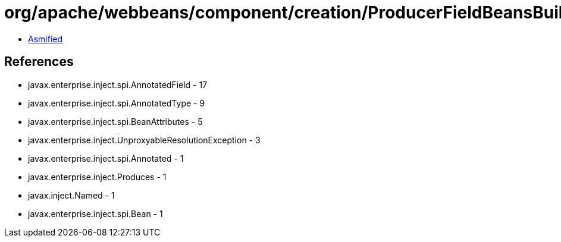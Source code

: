 = org/apache/webbeans/component/creation/ProducerFieldBeansBuilder.class

 - link:ProducerFieldBeansBuilder-asmified.java[Asmified]

== References

 - javax.enterprise.inject.spi.AnnotatedField - 17
 - javax.enterprise.inject.spi.AnnotatedType - 9
 - javax.enterprise.inject.spi.BeanAttributes - 5
 - javax.enterprise.inject.UnproxyableResolutionException - 3
 - javax.enterprise.inject.spi.Annotated - 1
 - javax.enterprise.inject.Produces - 1
 - javax.inject.Named - 1
 - javax.enterprise.inject.spi.Bean - 1
